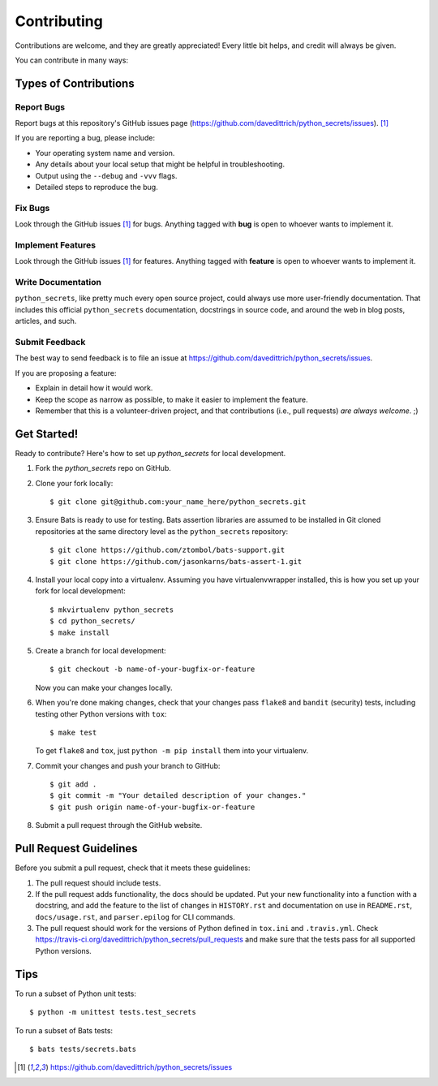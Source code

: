 ============
Contributing
============

Contributions are welcome, and they are greatly appreciated! Every
little bit helps, and credit will always be given.

You can contribute in many ways:

Types of Contributions
----------------------

Report Bugs
~~~~~~~~~~~

Report bugs at this repository's GitHub issues page (https://github.com/davedittrich/python_secrets/issues). [1]_

If you are reporting a bug, please include:

* Your operating system name and version.
* Any details about your local setup that might be helpful in troubleshooting.
* Output using the ``--debug`` and ``-vvv`` flags.
* Detailed steps to reproduce the bug.

Fix Bugs
~~~~~~~~

Look through the GitHub issues [1]_ for bugs. Anything tagged with **bug**
is open to whoever wants to implement it.

Implement Features
~~~~~~~~~~~~~~~~~~

Look through the GitHub issues [1]_ for features. Anything tagged with **feature**
is open to whoever wants to implement it.

Write Documentation
~~~~~~~~~~~~~~~~~~~

``python_secrets``, like pretty much every open source project, could always use
more user-friendly documentation. That includes this official ``python_secrets``
documentation, docstrings in source code, and around the web in blog posts,
articles, and such.

Submit Feedback
~~~~~~~~~~~~~~~

The best way to send feedback is to file an issue at https://github.com/davedittrich/python_secrets/issues.

If you are proposing a feature:

* Explain in detail how it would work.
* Keep the scope as narrow as possible, to make it easier to implement the feature.
* Remember that this is a volunteer-driven project, and that contributions
  (i.e., pull requests) *are always welcome*. ;)

Get Started!
------------

Ready to contribute? Here's how to set up `python_secrets` for local development.

#. Fork the `python_secrets` repo on GitHub.

#. Clone your fork locally::

    $ git clone git@github.com:your_name_here/python_secrets.git

#.  Ensure Bats is ready to use for testing. Bats assertion libraries
    are assumed to be installed in Git cloned repositories at the same
    directory level as the ``python_secrets`` repository::

    $ git clone https://github.com/ztombol/bats-support.git
    $ git clone https://github.com/jasonkarns/bats-assert-1.git

#. Install your local copy into a virtualenv. Assuming you have
   virtualenvwrapper installed, this is how you set up your fork for
   local development::

    $ mkvirtualenv python_secrets
    $ cd python_secrets/
    $ make install

#. Create a branch for local development::

    $ git checkout -b name-of-your-bugfix-or-feature

   Now you can make your changes locally.

#. When you're done making changes, check that your changes pass
   ``flake8`` and ``bandit`` (security) tests, including testing
   other Python versions with ``tox``::

    $ make test

   To get ``flake8`` and ``tox``, just ``python -m pip install`` them
   into your virtualenv.

#. Commit your changes and push your branch to GitHub::

    $ git add .
    $ git commit -m "Your detailed description of your changes."
    $ git push origin name-of-your-bugfix-or-feature

#. Submit a pull request through the GitHub website.

Pull Request Guidelines
-----------------------

Before you submit a pull request, check that it meets these guidelines:

#. The pull request should include tests.

#. If the pull request adds functionality, the docs should be updated. Put
   your new functionality into a function with a docstring, and add the
   feature to the list of changes in ``HISTORY.rst`` and documentation on use
   in ``README.rst``, ``docs/usage.rst``, and ``parser.epilog`` for CLI
   commands.

#. The pull request should work for the versions of Python defined in ``tox.ini``
   and ``.travis.yml``. Check
   https://travis-ci.org/davedittrich/python_secrets/pull_requests
   and make sure that the tests pass for all supported Python versions.

Tips
----

To run a subset of Python unit tests::

    $ python -m unittest tests.test_secrets

To run a subset of Bats tests::

    $ bats tests/secrets.bats


.. [1] https://github.com/davedittrich/python_secrets/issues

